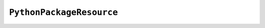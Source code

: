 .. py:currentmodule:: starlark_pyoxidizer

=========================
``PythonPackageResource``
=========================

.. py:class:: PythonPackageResource

    This type represents a resource _file_ in a Python package. It is
    effectively a named blob associated with a Python package. It is
    typically accessed using the ``importlib.resources`` API.

    .. py:attribute:: package

        (``string``)

        Python package this resource is associated with.

    .. py:attribute:: name

        (``string``)

        Name of this resource.

    .. py:attribute:: is_stdlib

        (``bool``)

        Whether this module is part of the Python standard library (part of the
        Python distribution).

    .. py:attribute:: add_*

        (various)

        See :ref:`config_resource_add_attributes`.
